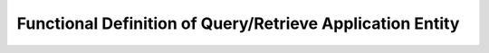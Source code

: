 Functional Definition of Query/Retrieve Application Entity
""""""""""""""""""""""""""""""""""""""""""""""""""""""""""
